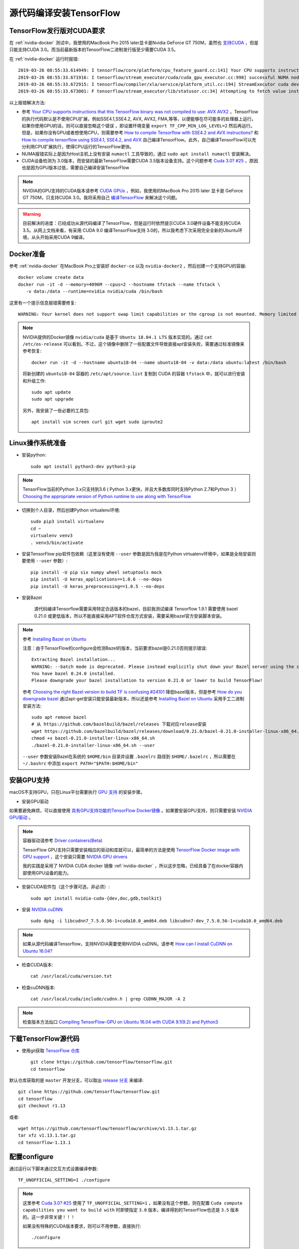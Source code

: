 .. _build_tensorflow:

============================
源代码编译安装TensorFlow
============================

TensorFlow发行版对CUDA要求
===========================

在 :ref:`nvidia-docker` 测试中，我使用的MacBook Pro 2015 later显卡是Nvidia GeForce GT 750M，虽然也 `支持CUDA <https://developer.nvidia.com/cuda-gpus>`_ ，但是只能支持CUDA 3.0。而当前最新版本的TensorFlow二进制发行版至少需要CUDA 3.5。

在 :ref:`nvidia-docker` 运行时报错::

   2019-03-26 08:55:33.614949: I tensorflow/core/platform/cpu_feature_guard.cc:141] Your CPU supports instructions that this TensorFlow binary was not compiled to use: AVX2 FMA
   2019-03-26 08:55:33.671916: I tensorflow/stream_executor/cuda/cuda_gpu_executor.cc:998] successful NUMA node read from SysFS had negative value (-1), but there must be at least one NUMA node, so returning NUMA node zero
   2019-03-26 08:55:33.672915: I tensorflow/compiler/xla/service/platform_util.cc:194] StreamExecutor cuda device (0) is of insufficient compute capability: 3.5 required, device is 3.0
   2019-03-26 08:55:33.673001: F tensorflow/stream_executor/lib/statusor.cc:34] Attempting to fetch value instead of handling error Internal: no supported devices found for platform CUDA

以上报错解决方法:

- 参考 `Your CPU supports instructions that this TensorFlow binary was not compiled to use: AVX AVX2 <https://stackoverflow.com/questions/47068709/your-cpu-supports-instructions-that-this-tensorflow-binary-was-not-compiled-to-u>`_ ，TensorFlow的执行代码默认是不使用CPU扩展，例如SSE4.1,SSE4.2, AVX, AVX2, FMA,等等，以便能够在尽可能多的处理器上运行。如果你使用GPU的话，则可以直接忽略这个错误 ，即设置环境变量 ``export TF_CPP_MIN_LOG_LEVEL=2`` 然后再运行。但是，如果你没有GPU或者想使用CPU，则需要参考 `How to compile Tensorflow with SSE4.2 and AVX instructions? <https://stackoverflow.com/questions/41293077/how-to-compile-tensorflow-with-sse4-2-and-avx-instructions>`_ 和 `How to compile tensorflow using SSE4.1, SSE4.2, and AVX <https://github.com/tensorflow/tensorflow/issues/8037>`_ 自己编译TensorFlow。此外，自己编译TensorFlow可以充分利用CPU扩展执行，使得CPU运行的TensorFlow更快。
- NUMA报错实际上是因为Host主机上没有安装 ``numactl`` 工具导致的，通过 ``sudo apt install numactl`` 安装解决。
- CUDA设备检测为 3.0版本，而安装的最新TensorFlow需要CUDA 3.5版本设备支持。这个问题参考 `Cuda 3.0? #25 <https://github.com/tensorflow/tensorflow/issues/25>`_ ，原因也是因为GPU版本过低，需要自己编译安装TensorFlow

.. note::

   NVIDIA的GPU支持的CUDA版本请参考 `CUDA GPUs <https://developer.nvidia.com/cuda-gpus>`_ ，例如，我使用的MacBook Pro 2015 later 显卡是 GeForce GT 750M，只支持CUDA 3.0。我将采用自己 `编译TensorFlow <https://www.tensorflow.org/install/source>`_ 来解决这个问题。

.. warning::

   目前解决的进度：已经成功从源代码编译了TensorFlow，但是运行时依然提示CUDA 3.0硬件设备不能支持CUDA 3.5。从网上文档来看，有采用 CUDA 9.0 编译TensorFlow支持 3.0的，所以我考虑下次采用完全全新的Ubuntu环境，从头开始采用CUDA 9编译。

Docker准备
==============

参考 :ref:`nvidia-docker` 在MacBook Pro上安装好 ``docker-ce`` 以及 ``nvidia-docker2`` ，然后创建一个支持GPU的容器::

   docker volume create data
   docker run -it -d --memory=4096M --cpus=2 --hostname tfstack --name tfstack \
      -v data:/data --runtime=nvidia nvidia/cuda /bin/bash

这里有一个提示信息报错需要修复::

   WARNING: Your kernel does not support swap limit capabilities or the cgroup is not mounted. Memory limited without swap.

.. note::

   NVIDIA提供的Docker镜像 ``nvidia/cuda`` 是基于 ``Ubuntu 18.04.1 LTS`` 版本实现的。通过 ``cat /etc/os-release`` 可以看到。不过，这个镜像中删除了一些配置文件导致直接apt安装失败，需要通过标准镜像来参考恢复::

      docker run -it -d --hostname ubuntu18-04 --name ubuntu18-04 -v data:/data ubuntu:latest /bin/bash

   将新创建的 ``ubuntu18-04`` 容器的 ``/etc/apt/source.list`` 复制到 CUDA 的容器 ``tfstack`` 中，就可以进行安装和升级工作::

      sudo apt update
      sudo apt upgrade
   
   另外，我安装了一些必要的工具包::

      apt install vim screen curl git wget sudo iproute2

Linux操作系统准备
===================

- 安装python::

   sudo apt install python3-dev python3-pip

.. note::

   TensorFlow当前的Python 3.x只支持到3.6 ( Python 3.x更快，并且大多数库同时支持Python 2.7和Python 3 ） `Choosing the appropriate version of Python runtime to use along with TensorFlow <https://stackoverflow.com/questions/42862953/choosing-the-appropriate-version-of-python-runtime-to-use-along-with-tensorflow>`_

- 切换到个人目录，然后创建Python virtualenv环境::

   sudo pip3 install virtualenv
   cd ~
   virtualenv venv3
   . venv3/bin/activate

- 安装TensorFlow pip软件包依赖（这里没有使用 ``--user`` 参数是因为我是在Python virtualenv环境中，如果是全局安装则要使用 ``--user`` 参数）::

   pip install -U pip six numpy wheel setuptools mock
   pip install -U keras_applications==1.0.6 --no-deps
   pip install -U keras_preprocessing==1.0.5 --no-deps

- 安装Bazel

   源代码编译Tensorflow需要采用特定合适版本的bazel，目前我测试编译 Tensorflow 1.9.1 需要使用 bazel 0.21.0 或更低版本，所以不能直接采用APT软件仓库方式安装，需要采用bazel官方安装脚本安装。

.. note::

   参考 `Installing Bazel on Ubuntu <https://docs.bazel.build/versions/master/install-ubuntu.html>`_

   注意：由于TensorFlow的configure会检测Bazel的版本，当前要求bazel是0.21.0否则提示错误::

      Extracting Bazel installation...
      WARNING: --batch mode is deprecated. Please instead explicitly shut down your Bazel server using the command "bazel shutdown".
      You have bazel 0.24.0 installed.
      Please downgrade your bazel installation to version 0.21.0 or lower to build TensorFlow!

   参考 `Choosing the right Bazel version to build TF is confusing #24101 <https://github.com/tensorflow/tensorflow/issues/24101>`_ 降低bazel版本，但是参考 `How do you downgrade bazel <https://groups.google.com/forum/?nomobile=true#!topic/bazel-discuss/bM-8u4F6RKQ>`_ 通过apt-get安装只能安装最新版本，所以还是参考 `Installing Bazel on Ubuntu <https://docs.bazel.build/versions/master/install-ubuntu.html>`_ 采用手工二进制安装方法::

      sudo apt remove bazel
      # 从 https://github.com/bazelbuild/bazel/releases 下载对应release安装
      wget https://github.com/bazelbuild/bazel/releases/download/0.21.0/bazel-0.21.0-installer-linux-x86_64.sh
      chmod +x bazel-0.21.0-installer-linux-x86_64.sh
      ./bazel-0.21.0-installer-linux-x86_64.sh --user

   ``--user`` 参数安装Bazel在系统的 ``$HOME/bin`` 目录并设置 ``.bazelrc`` 路径到 ``$HOME/.bazelrc`` ，所以需要在 ``~/.bashrc`` 中添加 ``export PATH="$PATH:$HOME/bin"`` 
     
安装GPU支持
===============

macOS不支持GPU，只在Linux平台需要执行 `GPU 支持 <https://www.tensorflow.org/install/gpu>`_ 的安装步骤。

- 安装GPU驱动

如果要避免麻烦，可以直接使用 `具有GPU支持功能的TensorFlow Docker镜像 <https://www.tensorflow.org/install/gpu>`_ 。如果要安装GPU支持，则只需要安装 `NVIDIA GPU驱动 <https://www.nvidia.com/drivers>`_ 。

.. note::

   容器驱动请参考 `Driver containers(Beta) <https://github.com/NVIDIA/nvidia-docker/wiki/Driver-containers-(Beta)>`_ 

   TensorFlow GPU支持只需要安装相应的驱动和库就可以，最简单的方法是使用 `TensorFlow Docker image with GPU support <https://www.tensorflow.org/install/docker>`_ ，这个安装只需要 `NVIDIA GPU drivers <https://www.nvidia.com/drivers>`_

   我的实践是采用了 NVIDIA CUDA docker 镜像 :ref:`nvidia-docker` ，所以这步忽略，已经具备了在docker容器内部使用GPU设备的能力。

- 安装CUDA软件包（这个步骤可选，非必须）::

   sudo apt install nvidia-cuda-{dev,doc,gdb,toolkit} 

- 安装 `NVIDIA cuDNN <https://developer.nvidia.com/cudnn>`_ ::

   sudo dpkg -i libcudnn7_7.5.0.56-1+cuda10.0_amd64.deb libcudnn7-dev_7.5.0.56-1+cuda10.0_amd64.deb 

.. note::

   如果从源代码编译Tensorflow，支持NVIDIA需要使用NVIDIA cuDNN。请参考 `How can I install CuDNN on Ubuntu 16.04? <https://askubuntu.com/questions/767269/how-can-i-install-cudnn-on-ubuntu-16-04>`_

- 检查CUDA版本::

    cat /usr/local/cuda/version.txt

- 检查cuDNN版本::

    cat /usr/local/cuda/include/cudnn.h | grep CUDNN_MAJOR -A 2

.. note::

   检查版本方法灿口 `Compiling TensorFlow-GPU on Ubuntu 16.04 with CUDA 9.1(9.2) and Python3 <https://blog.onemid.net/blog/dl-cuda-and-tf-install/>`_

下载TensorFlow源代码
=======================

- 使用git获取 `TensorFlow 仓库 <https://github.com/tensorflow/tensorflow>`_ ::

   git clone https://github.com/tensorflow/tensorflow.git
   cd tensorflow

默认仓库获取的是 ``master`` 开发分支，可以取出 `release 分支 <https://github.com/tensorflow/tensorflow/releases>`_ 来编译::

   git clone https://github.com/tensorflow/tensorflow.git
   cd tensorflow
   git checkout r1.13

或者::

   wget https://github.com/tensorflow/tensorflow/archive/v1.13.1.tar.gz
   tar xfz v1.13.1.tar.gz
   cd tensorflow-1.13.1

配置configure
===============

通过运行以下脚本通过交互方式设置编译参数::

   TF_UNOFFICIAL_SETTING=1 ./configure

.. note::

   这里参考 `Cuda 3.0? #25 <https://github.com/tensorflow/tensorflow/issues/25>`_ 使用了 ``TF_UNOFFICIAL_SETTING=1`` ，如果没有这个参数，则在配置 ``Cuda compute capabilities you want to build with`` 时即使指定 ``3.0`` 版本，编译得到的TensorFlow也还是 ``3.5`` 版本的。这一步非常关键！！！

   如果没有特殊的CUDA版本要求，则可以不用参数，直接执行::

      ./configure

- ``./configure`` 配置::

   Please specify the location of python. [Default is /home/huatai/venv3/bin/python]:

   Traceback (most recent call last):
     File "<string>", line 1, in <module>
   AttributeError: module 'site' has no attribute 'getsitepackages'
   Found possible Python library paths:
     /home/huatai/venv3/lib/python3.6/site-packages
   Please input the desired Python library path to use.  Default is [/home/huatai/venv3/lib/python3.6/site-packages]

.. note::

   这里遇到的报错 ``AttributeError: module 'site' has no attribute 'getsitepackages'`` 请参考 `problem with installing tensorboard via virtualenv #38 <https://github.com/dmlc/tensorboard/issues/38>`_ 和 `tensorflow学习笔记:运行tensorboard遇到的错误 <https://blog.csdn.net/u010312436/article/details/78648713>`_`

   这个报错是因为在 virtualenv 环境，不能直接使用 ``site.getsitepackages()`` ，不过似乎不影响。 ``third_party/py/python_configure.bzl`` 中如果有 ``PYTHON_LIB_PATH`` 和 ``PYTHON_BIN_PATH`` 环境变量会跳过这段检测。

   参考 `numpy not found during python_api generation #22395 <https://github.com/tensorflow/tensorflow/issues/22395>`_ 如果在bazel执行中遇到无法找到 numpy 则尝试传递环境变量::

      --action_env PYTHONPATH="/home/huatai/venv3/lib/python3.6/site-packages"
   
::

   Do you wish to build TensorFlow with XLA JIT support? [Y/n]:
   XLA JIT support will be enabled for TensorFlow.
   
   Do you wish to build TensorFlow with OpenCL SYCL support? [y/N]:
   No OpenCL SYCL support will be enabled for TensorFlow.
   
   Do you wish to build TensorFlow with ROCm support? [y/N]:
   No ROCm support will be enabled for TensorFlow.
   
   Do you wish to build TensorFlow with CUDA support? [y/N]: Y
   CUDA support will be enabled for TensorFlow.
   
   Please specify the CUDA SDK version you want to use. [Leave empty to default to CUDA 10.0]:
   
   Please specify the location where CUDA 10.0 toolkit is installed. Refer to README.md for more details. [Default is /usr/local/cuda]:
   
   Please specify the cuDNN version you want to use. [Leave empty to default to cuDNN 7]:
   
   Please specify the location where cuDNN 7 library is installed. Refer to README.md for more details. [Default is /usr/local/cuda]: /usr/lib/x86_64-linux-gnu
   
.. note::

   这里遇到到问题是Tensorflow在CUDA 10.0的目录下找不到CuDNN 7的库文件。请参考 `TensorFlow cannot find cuDNN [Ubuntu 16.04 + CUDA7.5] <https://devtalk.nvidia.com/default/topic/936212/tensorflow-cannot-find-cudnn-ubuntu-16-04-cuda7-5-/>`_ 安装CUDA开发工具以及从官方下载安装cuDDN软件库。不过，需要注意安装的目录是 ``/usr/lib/x86_64-linux-gnu/`` 。

::

   Do you wish to build TensorFlow with TensorRT support? [y/N]:
   No TensorRT support will be enabled for TensorFlow.

   Please specify the locally installed NCCL version you want to use. [Default is to use https://github.com/nvidia/nccl]:

   Please specify a list of comma-separated Cuda compute capabilities you want to build with.
   You can find the compute capability of your device at: https://developer.nvidia.com/cuda-gpus.
   Please note that each additional compute capability significantly increases your build time and binary size. [Default is: 3.5,7.0]: 3.0

.. note::

   我的显卡GeForce 750M 只支持CUDA 3.0

   参考 `CUDA Compatibility of NVIDIA Display / GPU Drivers <https://tech.amikelive.com/node-930/cuda-compatibility-of-nvidia-display-gpu-drivers/>`_ 可以看到 CUDA 10.0 的最小计算能力和默认计算能力都是 3.0 ，应该能够满足要求。

   注意：如果要编译CUDA 3.0的TensorFlow，一定要按照前文的方法 ``TF_UNOFFICIAL_SETTING=1 ./configure`` ，否则编译的TensorFlow即使指定CUDA 3.0也没有效果，编译后的版本依然要求CUDA 3.5::

      2019-04-03 08:28:21.549207: I tensorflow/compiler/xla/service/platform_util.cc:194] StreamExecutor cuda device (0) is of insufficient compute capability: 3.5 required, device is 3.0

::

   Do you want to use clang as CUDA compiler? [y/N]:
   nvcc will be used as CUDA compiler.

   Please specify which gcc should be used by nvcc as the host compiler. [Default is /usr/bin/gcc]:

   Do you wish to build TensorFlow with MPI support? [y/N]:
   No MPI support will be enabled for TensorFlow.

   Please specify optimization flags to use during compilation when bazel option "--config=opt" is specified [Default is -march=native -Wno-sign-compare]:

   Would you like to interactively configure ./WORKSPACE for Android builds? [y/N]:
   Not configuring the WORKSPACE for Android builds.
   
   Preconfigured Bazel build configs. You can use any of the below by adding "--config=<>" to your build command. See .bazelrc for more details.
           --config=mkl            # Build with MKL support.
           --config=monolithic     # Config for mostly static monolithic build.
           --config=gdr            # Build with GDR support.
           --config=verbs          # Build with libverbs support.
           --config=ngraph         # Build with Intel nGraph support.
           --config=dynamic_kernels        # (Experimental) Build kernels into separate shared objects.
   Preconfigured Bazel build configs to DISABLE default on features:
           --config=noaws          # Disable AWS S3 filesystem support.
           --config=nogcp          # Disable GCP support.
           --config=nohdfs         # Disable HDFS support.
           --config=noignite       # Disable Apacha Ignite support.
           --config=nokafka        # Disable Apache Kafka support.
           --config=nonccl         # Disable NVIDIA NCCL support.
   Configuration finished

Bazel build
===============

- CPU-only::

   bazel build --config=opt //tensorflow/tools/pip_package:build_pip_package

- GPU support::

   bazel build --config=opt --config=cuda //tensorflow/tools/pip_package:build_pip_package

.. note::

   从源代码编译TensorFlow需要使用大量内存，如果内存有限，需要限制 Bazel 的内存使用，例如使用参数 ``--local_resources 2048,.5,1.0`` 表示只使用2G内存，50%的CPU资源，以及100%的磁盘IO。详细请参考后文的Build 报错处理。

   `官方TensorFlow软件包 <https://www.tensorflow.org/install/pip>`_ 是使用GCC 4并使用较老的ABI编译的。对于使用GCC 5或更新版本，如果要使用较老的ABI确保兼容性，则使用 ``--cxxopt="-D_GLIBCXX_USE_CXX11_ABI=0"`` 编译参数。

Build 报错处理
-----------------

找不到python
~~~~~~~~~~~~~~~~

- `/usr/bin/env: 'python': No such file or directory` ::

   ERROR: /home/huatai/.cache/bazel/_bazel_huatai/ae02d937542a5be4e761c5ab20415f3c/external/protobuf_archive/BUILD:259:1: C++ compilation of rule '@protobuf_archive//:protoc_lib' failed (Exit 127)
      /usr/bin/env: 'python': No such file or directory

参考 `Tensorflow does not build in a python3 only environment #15618 <https://github.com/tensorflow/tensorflow/issues/15618>`_ 这个问题和bazel的bug有关，因为Bazel在每个文件的第一行都加入了 ``/usr/bin/env python`` ，但是在很多发行版中，默认是python2链接到python，而python3不能软链接到python（为了兼容一些系统级工具），这就导致了bazel在这里无法找到python对应的Python版本。

注意：在 ``nvidia/cuda`` 这个docker镜像中并没有安装python2，而只安装了python3（我独立安装的python3)，所以在系统中执行 ``/usr/bin/evn python`` 是没有正确相应的。

我的临时解决方法也比较简单，就是手工创建一个软链接到 python3 上::

   sudo ln -s /usr/bin/python3 /usr/bin/python

编译过程中gcc进程被杀
~~~~~~~~~~~~~~~~~~~~~~~~~~~~~

- `gcc: internal compiler error: Killed (program cc1plus)`::

   ERROR: /home/huatai/tensorflow/tensorflow/core/kernels/BUILD:762:1: C++ compilation of rule '//tensorflow/core/kernels:broadcast_to_op' failed (Exit 4)
   gcc: internal compiler error: Killed (program cc1plus)

参考 `Building from source, gcc issues #349 <https://github.com/tensorflow/tensorflow/issues/349>`_ ，上述编译过程中导致gcc被杀掉的原因是因为并发导致占用内存过多，所以需要调整 bazel 降低并发job或者限制资源使用。有建议使用 ``--local_resources 2048,0.5,1.0`` 我使用如下参数表示使用大约3/4的内存(12G)以及使用3/4的CPU核心，以及100%的I/O资源::

   bazel build --config=opt --config=cuda --local_resources 12288,0.75,1.0 //tensorflow/tools/pip_package:build_pip_package 

.. note::

   参考 `Is there a way to limit the number of CPU cores Bazel uses? <https://stackoverflow.com/questions/34756370/is-there-a-way-to-limit-the-number-of-cpu-cores-bazel-uses/34766939>`_ 上述限制的参数表示： ``--local_resources availableRAM,availableCPU,availableIO`` :

   This option, which takes three comma-separated floating point arguments, specifies the amount of local resources that Bazel can take into consideration when scheduling build and test activities. Option expects amount of available RAM (in MB), number of CPU cores (with 1.0 representing single full core) and workstation I/O capability (with 1.0 representing average workstation). By default Bazel will estimate amount of RAM and number of CPU cores directly from system configuration and will assume 1.0 I/O resource. 

   最新版本的 `Commands and Options <https://docs.bazel.build/versions/master/user-manual.html>`_ 使用不同参数组合。

Build软件包
=============

``bazel build`` 命令创建名为 ``build_pip_package`` 的可执行程序，这个程序用于构建 ``pip`` 包。请执行以下命令在 ``/tmp/tensolflow_pkg`` 目录下创建一个 ``.whl`` 包。

- 从release分支build::

   ./bazel-bin/tensorflow/tools/pip_package/build_pip_package /tmp/tensorflow_pkg

- 从master分支build则需要使用 ``--nightly_flag`` 以获得正确的依赖::

   ./bazel-bin/tensorflow/tools/pip_package/build_pip_package --nightly_flag /tmp/tensorflow_pkg

.. note::

   虽然有可能在相同的源代码中build通知支持CUDA和不支持CUDA的配置，但是依然建议在切换两种不同的配置钱执行一次 ``bazel clean`` 。

安装软件包
==============

现在在软件包目录下有一个带有TensoorFlow版本和平台信息的 ``.whl`` 文件，现在使用 ``pip install`` 命令来安装这个软件包::

   pip install /tmp/tensorflow_pkg/tensorflow-1.13.1-cp36-cp36m-linux_x86_64.whl

.. note::

   恭喜，现在TensorFlow已经完成安装了。

验证编译的TensorFlow是否能够正常工作，即是否支持CUDA 3.0::

   python -c "import tensorflow as tf; print(tf.contrib.eager.num_gpus())"

Docker Linux builds
=====================

.. note::

   以下内容摘自 `TensorFlow官方安装文档 Build from source - Docker Linux builds <https://www.tensorflow.org/install/source#docker_linux_builds>`_ 。不过，我目前没有实际操作，因为前述Build from source操作已经完成了在 :ref:`nvidia-docker` 构建支持CUDA 3.0的TensorFlow环境，能够满足我个人的实践操作需求，所以本段 ``Docker Linux builds`` 我没有实践。

TensorFlow的Docker开发者镜像提供了从源代码编译Linux包的方便的环境（例如，你想为Debian/Ubuntu或RHEL/CentOS发布TensorFlow安装软件包）。这些镜像已经包含了构建TensorFlow的源代码和编译依赖。请参考TensorFlow `Docker guide <https://www.tensorflow.org/install/docker>`_ 进行操作。Docker镜像请参考docker hub中官方 `tensorflow Office Docker images <https://hub.docker.com/r/tensorflow/tensorflow>`_ 。

CPU-only
-----------

以下案例使用 ``:nightly-devel`` 镜像构建CPU-only Python2软件包。请参考 `Docker guide <https://www.tensorflow.org/install/docker>`_ 的 ``-devel`` 标签的TensorFlow。

下载最新的开发镜像并启动Docker容器::

   docker pull tensorflow/tensorflow:nightly-devel
   docker run -it -w /tensorflow -v $PWD:/mnt -e HOST_PERMS="$(id -u):$(id -g)" \
       tensorflow/tensorflow:nightly-devel bash

   # 在容器中，执行以下命令下载最新源代码:
   git pull

以上 ``docker run`` 命令启动了在 ``/tensorflow`` 目录下的一个shell，该目录就是源代码目录。这个容器挂载了host主机的藏钱目录到容器的 ``/mnt`` 目录，并通过环境变量传递host的用户信息给容器。

类似，要在容器中build一个host副本的Tensorflow，则挂载host的源代码目录到容器的 ``/tensorflow`` 目录::

   docker run -it -w /tensorflow -v /path/to/tensorflow:/tensorflow -v $PWD:/mnt \
       -e HOST_PERMS="$(id -u):$(id -g)" tensorflow/tensorflow:nightly-devel bash

在容器中编译软件::

   ./configure  # answer prompts or use defaults
   bazel build --config=opt //tensorflow/tools/pip_package:build_pip_package
   ./bazel-bin/tensorflow/tools/pip_package/build_pip_package /mnt  # create package
   chown $HOST_PERMS /mnt/tensorflow-version-tags.whl

安装和验证软件包::

   pip uninstall tensorflow  # remove current version
   pip install /mnt/tensorflow-version-tags.whl
   cd /tmp  # don't import from source directory
   python -c "import tensorflow as tf; print(tf.__version__)"

此时TensorFlow的pip软件包位于当前目录，执行::

   ./tensorflow-version-tags.whl

GPU support
--------------

Host主机上只需要安装 `NVIDIA driver驱动 <https://github.com/NVIDIA/nvidia-docker/wiki/Frequently-Asked-Questions#how-do-i-install-the-nvidia-driver>`_ (Host主机不需要安装NVIDIA CUDA Toolkit) 就可以在Docker容器中编译具有GPU支持的TensorFlow。请参考 `GPU support guide <https://www.tensorflow.org/install/gpu>`_ 以及 `TensorFlow Docker guide <https://www.tensorflow.org/install/docker>`_ 来设置 `nvidia-docker <https://github.com/NVIDIA/nvidia-docker>`_ (Linux only) 。

.. note::

   在容器中编译支持GPU的TensorFlow完整步骤可以参考本文前述的我的实践，以下只是官方文档的概述。

以下是下载TensorFlow ``:nightly-devel-gpu-py3`` 镜像并使用 ``nvidia-docker`` 来运行 GPU-enabled 容器。开发镜像配置使用Python 3 pip 软件包具有GPU支持::

   docker pull tensorflow/tensorflow:nightly-devel-gpu-py3
   docker run --runtime=nvidia -it -w /tensorflow -v $PWD:/mnt -e HOST_PERMS="$(id -u):$(id -g)" \
       tensorflow/tensorflow:nightly-devel-gpu-py3 bash

在容器的虚拟环境中，构建GPU支持的TensorFlow软件包::

   ./configure  # answer prompts or use defaults
   bazel build --config=opt --config=cuda //tensorflow/tools/pip_package:build_pip_package
   ./bazel-bin/tensorflow/tools/pip_package/build_pip_package /mnt  # create package
   chown $HOST_PERMS /mnt/tensorflow-version-tags.whl

安装和验证::

   pip uninstall tensorflow  # remove current version

   pip install /mnt/tensorflow-version-tags.whl
   cd /tmp  # don't import from source directory
   python -c "import tensorflow as tf; print(tf.contrib.eager.num_gpus())"

验证TensorFlow的GPU加速
=========================

:ref:`compare_gpu_cpu_in_tensorflow` 中有一个由 `learningtensorflow.com <https://learningtensorflow.com/lesson10/>`_ 提供的 `benchmark.py` 脚本可以用来对比GPU和CPU运算效率。

当然，在使用bencmark脚本测试之前，我们先把花费了我们很多时间精力构建的支持CUDA 3.0的自定义镜像制作出来::

   docker commit tfstack local:tensorflow-cuda3.0

检查镜像::

   docker image

显示新镜像 ``tensorflow-cuda3.0`` 如下::

   REPOSITORY              TAG                  IMAGE ID            CREATED             SIZE
   local                   tensorflow-cuda3.0   47b19eed03e6        About an hour ago   13GB

- 在本地测试目录下创建 ``benchmark.py``::

   import sys
   import numpy as np
   import tensorflow as tf
   from datetime import datetime
   
   device_name = sys.argv[1]  # Choose device from cmd line. Options: gpu or cpu
   shape = (int(sys.argv[2]), int(sys.argv[2]))
   if device_name == "gpu":
       device_name = "/gpu:0"
   else:
       device_name = "/cpu:0"
   
   with tf.device(device_name):
       random_matrix = tf.random_uniform(shape=shape, minval=0, maxval=1)
       dot_operation = tf.matmul(random_matrix, tf.transpose(random_matrix))
       sum_operation = tf.reduce_sum(dot_operation)
   
   startTime = datetime.now()
   with tf.Session(config=tf.ConfigProto(log_device_placement=True)) as session:
           result = session.run(sum_operation)
           print(result)
   
   # It can be hard to see the results on the terminal with lots of output -- add some newlines to improve readability.
   print("\n" * 5)
   print("Shape:", shape, "Device:", device_name)
   print("Time taken:", str(datetime.now() - startTime))

- 创建新容器::

   docker run \
    --runtime=nvidia \
    --rm \
    -ti \
    -v "${PWD}:/app" \
    --user huatai \
    local:tensorflow-cuda3.0 \
    /bin/bash -c "cd /home/huatai; . venv3/bin/activate; \ 
    python /app/benchmark.py cpu 10000"

.. note::

   ``--user`` 参数表示在容器中切换到 ``huatai`` 用户身份；通过 ``/bin/bash -c`` 可以在运行多条命令，这样可以切换Python的virtualenv环境，并执行python脚本。
